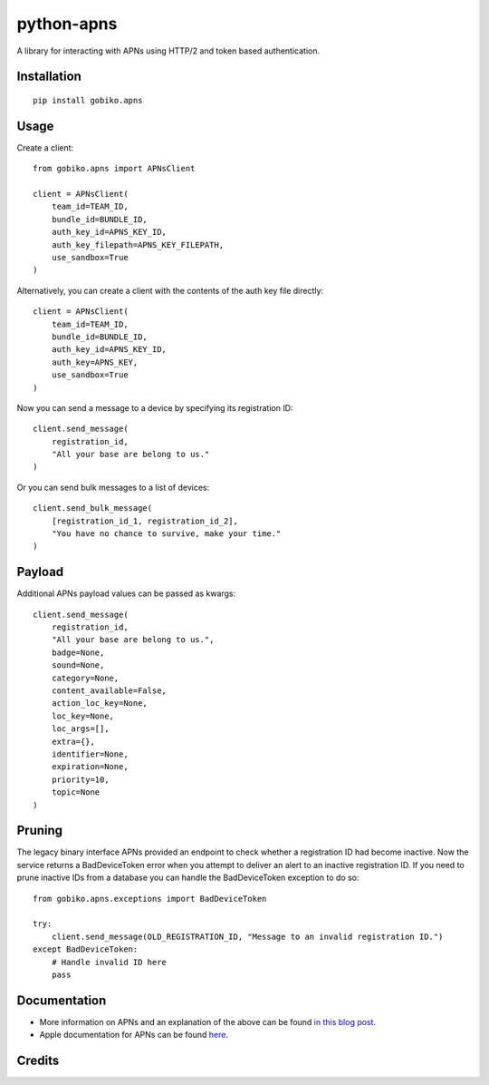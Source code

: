 =============================
python-apns
=============================

A library for interacting with APNs using HTTP/2 and token based authentication. 




Installation 
-----------------

::

    pip install gobiko.apns


Usage
-----------------

Create a client::

    from gobiko.apns import APNsClient
    
    client = APNsClient(
        team_id=TEAM_ID, 
        bundle_id=BUNDLE_ID, 
        auth_key_id=APNS_KEY_ID, 
        auth_key_filepath=APNS_KEY_FILEPATH, 
        use_sandbox=True
    )


Alternatively, you can create a client with the contents of the auth key file directly::

    client = APNsClient(
        team_id=TEAM_ID, 
        bundle_id=BUNDLE_ID, 
        auth_key_id=APNS_KEY_ID, 
        auth_key=APNS_KEY, 
        use_sandbox=True
    )

Now you can send a message to a device by specifying its registration ID::

    client.send_message(
        registration_id, 
        "All your base are belong to us."
    )

Or you can send bulk messages to a list of devices::

    client.send_bulk_message(
        [registration_id_1, registration_id_2], 
        "You have no chance to survive, make your time."
    )


Payload
-----------------

Additional APNs payload values can be passed as kwargs::

    client.send_message(
        registration_id, 
        "All your base are belong to us.", 
        badge=None, 
        sound=None, 
        category=None, 
        content_available=False,
        action_loc_key=None, 
        loc_key=None, 
        loc_args=[], 
        extra={}, 
        identifier=None, 
        expiration=None, 
        priority=10, 
        topic=None
    )


Pruning
-----------------

The legacy binary interface APNs provided an endpoint to check whether a registration ID had 
become inactive. Now the service returns a BadDeviceToken error when you attempt to deliver an 
alert to an inactive registration ID. If you need to prune inactive IDs from a database you 
can handle the BadDeviceToken exception to do so::

    from gobiko.apns.exceptions import BadDeviceToken

    try:
        client.send_message(OLD_REGISTRATION_ID, "Message to an invalid registration ID.")
    except BadDeviceToken:
        # Handle invalid ID here
        pass


Documentation
-----------------

- More information on APNs and an explanation of the above can be found `in this blog post <http://gobiko.com/blog/token-based-authentication-http2-example-apns/>`_.

- Apple documentation for APNs can be found `here <https://developer.apple.com/library/content/documentation/NetworkingInternet/Conceptual/RemoteNotificationsPG/APNSOverview.html#//apple_ref/doc/uid/TP40008194-CH8-SW1>`_.


Credits
-----------------


